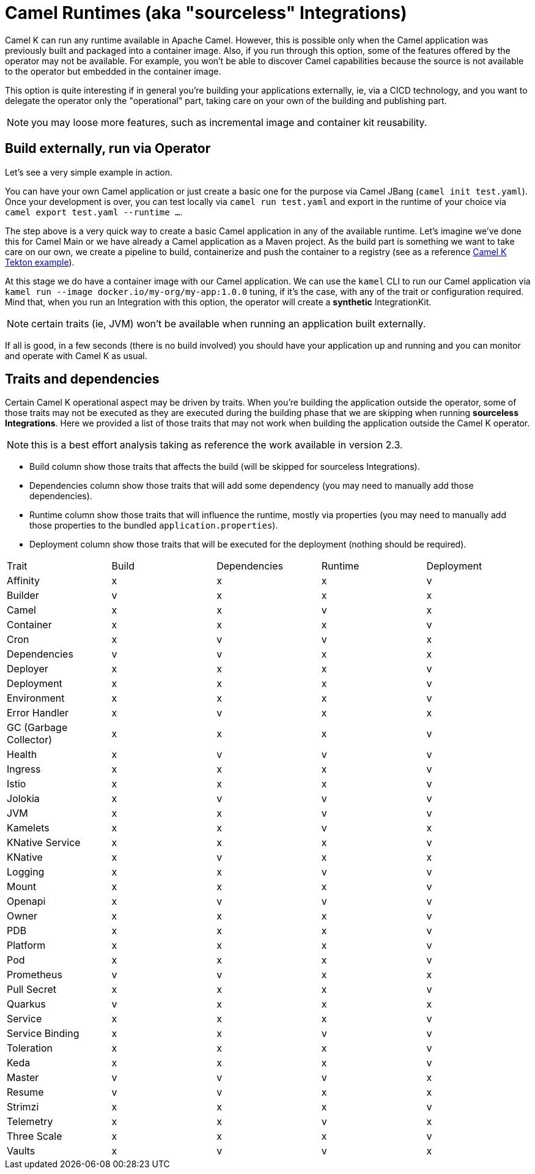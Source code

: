= Camel Runtimes (aka "sourceless" Integrations)

Camel K can run any runtime available in Apache Camel. However, this is possible only when the Camel application was previously built and packaged into a container image. Also, if you run through this option, some of the features offered by the operator may not be available. For example, you won't be able to discover Camel capabilities because the source is not available to the operator but embedded in the container image.

This option is quite interesting if in general you're building your applications externally, ie, via a CICD technology, and you want to delegate the operator only the "operational" part, taking care on your own of the building and publishing part.

NOTE: you may loose more features, such as incremental image and container kit reusability.

[[build-and-run]]
== Build externally, run via Operator

Let's see a very simple example in action.

You can have your own Camel application or just create a basic one for the purpose via Camel JBang (`camel init test.yaml`). Once your development is over, you can test locally via `camel run test.yaml` and export in the runtime of your choice via `camel export test.yaml --runtime ...`.

The step above is a very quick way to create a basic Camel application in any of the available runtime. Let's imagine we've done this for Camel Main or we have already a Camel application as a Maven project. As the build part is something we want to take care on our own, we create a pipeline to build, containerize and push the container to a registry (see as a reference https://github.com/tektoncd/catalog/blob/main/task/kamel-run/0.1/samples/run-external-build.yaml[Camel K Tekton example]).

At this stage we do have a container image with our Camel application. We can use the `kamel` CLI to run our Camel application via `kamel run --image docker.io/my-org/my-app:1.0.0` tuning, if it's the case, with any of the trait or configuration required. Mind that, when you run an Integration with this option, the operator will create a **synthetic** IntegrationKit.

NOTE: certain traits (ie, JVM) won't be available when running an application built externally.

If all is good, in a few seconds (there is no build involved) you should have your application up and running and you can monitor and operate with Camel K as usual.

[[traits-and-dependencies]]
== Traits and dependencies

Certain Camel K operational aspect may be driven by traits. When you're building the application outside the operator, some of those traits may not be executed as they are executed during the building phase that we are skipping when running **sourceless Integrations**. Here we provided a list of those traits that may not work when building the application outside the Camel K operator.

NOTE: this is a best effort analysis taking as reference the work available in version 2.3.

* Build column show those traits that affects the build (will be skipped for sourceless Integrations).
* Dependencies column show those traits that will add some dependency (you may need to manually add those dependencies).
* Runtime column show those traits that will influence the runtime, mostly via properties (you may need to manually add those properties to the bundled `application.properties`).
* Deployment column show those traits that will be executed for the deployment (nothing should be required).

[cols="1,1,1,1,1"]
|===
|Trait
|Build
|Dependencies
|Runtime
|Deployment

|Affinity
|x
|x
|x
|v

|Builder
|v
|x
|x
|x

|Camel
|x
|x
|v
|x

|Container
|x
|x
|x
|v

|Cron
|x
|v
|v
|x

|Dependencies
|v
|v
|x
|x

|Deployer
|x
|x
|x
|v

|Deployment
|x
|x
|x
|v

|Environment
|x
|x
|x
|v

|Error Handler
|x
|v
|x
|x

|GC (Garbage Collector)
|x
|x
|x
|v

|Health
|x
|v
|v
|v

|Ingress
|x
|x
|x
|v

|Istio
|x
|x
|x
|v

|Jolokia
|x
|v
|v
|v

|JVM
|x
|x
|v
|v

|Kamelets
|x
|x
|v
|x

|KNative Service
|x
|x
|x
|v

|KNative
|x
|v
|x
|x

|Logging
|x
|x
|v
|v

|Mount
|x
|x
|x
|v

|Openapi
|x
|v
|v
|v

|Owner
|x
|x
|x
|v

|PDB
|x
|x
|x
|v

|Platform
|x
|x
|x
|v

|Pod
|x
|x
|x
|v

|Prometheus
|v
|v
|x
|x

|Pull Secret
|x
|x
|x
|v

|Quarkus
|v
|x
|x
|x

|Service
|x
|x
|x
|v

|Service Binding
|x
|x
|v
|v

|Toleration
|x
|x
|x
|v

|Keda
|x
|x
|x
|v

|Master
|v
|v
|v
|x

|Resume
|v
|v
|x
|x

|Strimzi
|x
|x
|x
|v

|Telemetry
|x
|x
|v
|x

|Three Scale
|x
|x
|x
|v

|Vaults
|x
|v
|v
|x

|===

